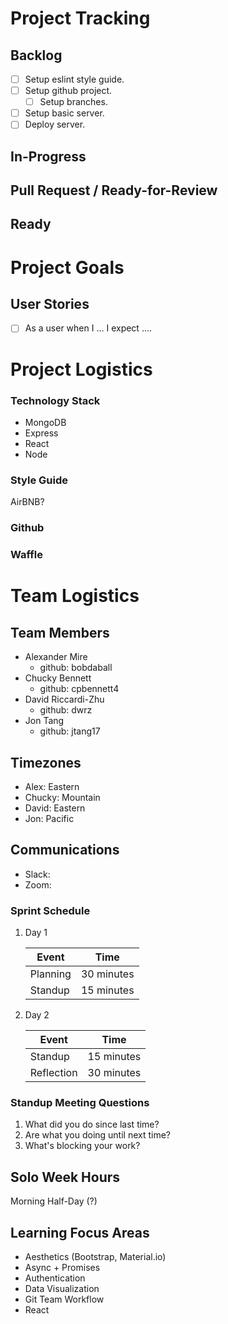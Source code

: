 * Project Tracking

** Backlog
+ [ ] Setup eslint style guide.
+ [ ] Setup github project.
  + [ ] Setup branches.
+ [ ] Setup basic server.
+ [ ] Deploy server.

** In-Progress

** Pull Request / Ready-for-Review

** Ready

* Project Goals

** User Stories
+ [ ] As a user when I ... I expect ....

* Project Logistics

*** Technology Stack
- MongoDB
- Express
- React
- Node

*** Style Guide
AirBNB?

*** Github

*** Waffle

* Team Logistics

** Team Members
+ Alexander Mire
  - github: bobdaball
+ Chucky Bennett
  - github: cpbennett4
+ David Riccardi-Zhu
  - github: dwrz
+ Jon Tang
  - github: jtang17

** Timezones
- Alex: Eastern
- Chucky: Mountain
- David: Eastern
- Jon: Pacific 

** Communications
- Slack: 
- Zoom: 

*** Sprint Schedule
**** Day 1
|----------+------------|
| Event    | Time       |
|----------+------------|
| Planning | 30 minutes |
| Standup  | 15 minutes |
|----------+------------|

**** Day 2
|------------+------------|
| Event      | Time       |
|------------+------------|
| Standup    | 15 minutes |
| Reflection | 30 minutes |
|------------+------------|


*** Standup Meeting Questions
1. What did you do since last time? 
2. Are what you doing until next time? 
3. What's blocking your work? 

** Solo Week Hours
Morning Half-Day (?)

** Learning Focus Areas
+ Aesthetics (Bootstrap, Material.io)
+ Async + Promises
+ Authentication 
+ Data Visualization
+ Git Team Workflow
+ React
